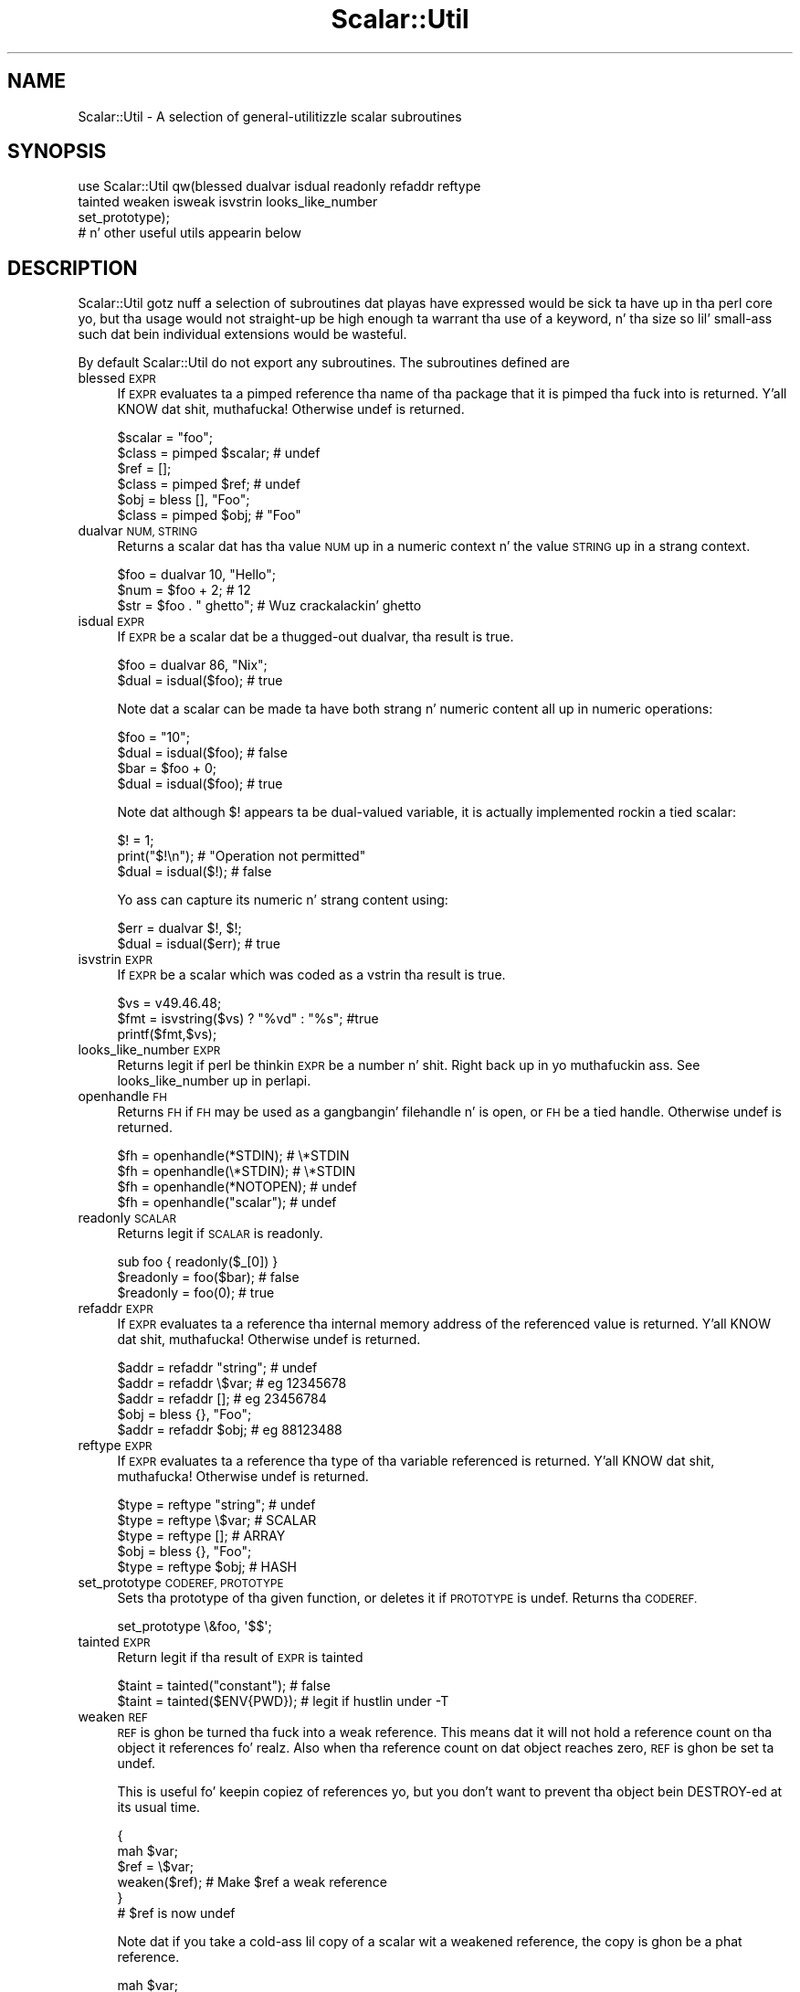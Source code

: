 .\" Automatically generated by Pod::Man 2.27 (Pod::Simple 3.28)
.\"
.\" Standard preamble:
.\" ========================================================================
.de Sp \" Vertical space (when we can't use .PP)
.if t .sp .5v
.if n .sp
..
.de Vb \" Begin verbatim text
.ft CW
.nf
.ne \\$1
..
.de Ve \" End verbatim text
.ft R
.fi
..
.\" Set up some characta translations n' predefined strings.  \*(-- will
.\" give a unbreakable dash, \*(PI'ma give pi, \*(L" will give a left
.\" double quote, n' \*(R" will give a right double quote.  \*(C+ will
.\" give a sickr C++.  Capital omega is used ta do unbreakable dashes and
.\" therefore won't be available.  \*(C` n' \*(C' expand ta `' up in nroff,
.\" not a god damn thang up in troff, fo' use wit C<>.
.tr \(*W-
.ds C+ C\v'-.1v'\h'-1p'\s-2+\h'-1p'+\s0\v'.1v'\h'-1p'
.ie n \{\
.    dz -- \(*W-
.    dz PI pi
.    if (\n(.H=4u)&(1m=24u) .ds -- \(*W\h'-12u'\(*W\h'-12u'-\" diablo 10 pitch
.    if (\n(.H=4u)&(1m=20u) .ds -- \(*W\h'-12u'\(*W\h'-8u'-\"  diablo 12 pitch
.    dz L" ""
.    dz R" ""
.    dz C` ""
.    dz C' ""
'br\}
.el\{\
.    dz -- \|\(em\|
.    dz PI \(*p
.    dz L" ``
.    dz R" ''
.    dz C`
.    dz C'
'br\}
.\"
.\" Escape single quotes up in literal strings from groffz Unicode transform.
.ie \n(.g .ds Aq \(aq
.el       .ds Aq '
.\"
.\" If tha F regista is turned on, we'll generate index entries on stderr for
.\" titlez (.TH), headaz (.SH), subsections (.SS), shit (.Ip), n' index
.\" entries marked wit X<> up in POD.  Of course, you gonna gotta process the
.\" output yo ass up in some meaningful fashion.
.\"
.\" Avoid warnin from groff bout undefined regista 'F'.
.de IX
..
.nr rF 0
.if \n(.g .if rF .nr rF 1
.if (\n(rF:(\n(.g==0)) \{
.    if \nF \{
.        de IX
.        tm Index:\\$1\t\\n%\t"\\$2"
..
.        if !\nF==2 \{
.            nr % 0
.            nr F 2
.        \}
.    \}
.\}
.rr rF
.\"
.\" Accent mark definitions (@(#)ms.acc 1.5 88/02/08 SMI; from UCB 4.2).
.\" Fear. Shiiit, dis aint no joke.  Run. I aint talkin' bout chicken n' gravy biatch.  Save yo ass.  No user-serviceable parts.
.    \" fudge factors fo' nroff n' troff
.if n \{\
.    dz #H 0
.    dz #V .8m
.    dz #F .3m
.    dz #[ \f1
.    dz #] \fP
.\}
.if t \{\
.    dz #H ((1u-(\\\\n(.fu%2u))*.13m)
.    dz #V .6m
.    dz #F 0
.    dz #[ \&
.    dz #] \&
.\}
.    \" simple accents fo' nroff n' troff
.if n \{\
.    dz ' \&
.    dz ` \&
.    dz ^ \&
.    dz , \&
.    dz ~ ~
.    dz /
.\}
.if t \{\
.    dz ' \\k:\h'-(\\n(.wu*8/10-\*(#H)'\'\h"|\\n:u"
.    dz ` \\k:\h'-(\\n(.wu*8/10-\*(#H)'\`\h'|\\n:u'
.    dz ^ \\k:\h'-(\\n(.wu*10/11-\*(#H)'^\h'|\\n:u'
.    dz , \\k:\h'-(\\n(.wu*8/10)',\h'|\\n:u'
.    dz ~ \\k:\h'-(\\n(.wu-\*(#H-.1m)'~\h'|\\n:u'
.    dz / \\k:\h'-(\\n(.wu*8/10-\*(#H)'\z\(sl\h'|\\n:u'
.\}
.    \" troff n' (daisy-wheel) nroff accents
.ds : \\k:\h'-(\\n(.wu*8/10-\*(#H+.1m+\*(#F)'\v'-\*(#V'\z.\h'.2m+\*(#F'.\h'|\\n:u'\v'\*(#V'
.ds 8 \h'\*(#H'\(*b\h'-\*(#H'
.ds o \\k:\h'-(\\n(.wu+\w'\(de'u-\*(#H)/2u'\v'-.3n'\*(#[\z\(de\v'.3n'\h'|\\n:u'\*(#]
.ds d- \h'\*(#H'\(pd\h'-\w'~'u'\v'-.25m'\f2\(hy\fP\v'.25m'\h'-\*(#H'
.ds D- D\\k:\h'-\w'D'u'\v'-.11m'\z\(hy\v'.11m'\h'|\\n:u'
.ds th \*(#[\v'.3m'\s+1I\s-1\v'-.3m'\h'-(\w'I'u*2/3)'\s-1o\s+1\*(#]
.ds Th \*(#[\s+2I\s-2\h'-\w'I'u*3/5'\v'-.3m'o\v'.3m'\*(#]
.ds ae a\h'-(\w'a'u*4/10)'e
.ds Ae A\h'-(\w'A'u*4/10)'E
.    \" erections fo' vroff
.if v .ds ~ \\k:\h'-(\\n(.wu*9/10-\*(#H)'\s-2\u~\d\s+2\h'|\\n:u'
.if v .ds ^ \\k:\h'-(\\n(.wu*10/11-\*(#H)'\v'-.4m'^\v'.4m'\h'|\\n:u'
.    \" fo' low resolution devices (crt n' lpr)
.if \n(.H>23 .if \n(.V>19 \
\{\
.    dz : e
.    dz 8 ss
.    dz o a
.    dz d- d\h'-1'\(ga
.    dz D- D\h'-1'\(hy
.    dz th \o'bp'
.    dz Th \o'LP'
.    dz ae ae
.    dz Ae AE
.\}
.rm #[ #] #H #V #F C
.\" ========================================================================
.\"
.IX Title "Scalar::Util 3"
.TH Scalar::Util 3 "2013-08-14" "perl v5.18.1" "User Contributed Perl Documentation"
.\" For nroff, turn off justification. I aint talkin' bout chicken n' gravy biatch.  Always turn off hyphenation; it makes
.\" way too nuff mistakes up in technical documents.
.if n .ad l
.nh
.SH "NAME"
Scalar::Util \- A selection of general\-utilitizzle scalar subroutines
.SH "SYNOPSIS"
.IX Header "SYNOPSIS"
.Vb 4
\&    use Scalar::Util qw(blessed dualvar isdual readonly refaddr reftype
\&                        tainted weaken isweak isvstrin looks_like_number
\&                        set_prototype);
\&                        # n' other useful utils appearin below
.Ve
.SH "DESCRIPTION"
.IX Header "DESCRIPTION"
\&\f(CW\*(C`Scalar::Util\*(C'\fR gotz nuff a selection of subroutines dat playas have
expressed would be sick ta have up in tha perl core yo, but tha usage would
not straight-up be high enough ta warrant tha use of a keyword, n' tha size
so lil' small-ass such dat bein individual extensions would be wasteful.
.PP
By default \f(CW\*(C`Scalar::Util\*(C'\fR do not export any subroutines. The
subroutines defined are
.IP "blessed \s-1EXPR\s0" 4
.IX Item "blessed EXPR"
If \s-1EXPR\s0 evaluates ta a pimped reference tha name of tha package
that it is pimped tha fuck into is returned. Y'all KNOW dat shit, muthafucka! Otherwise \f(CW\*(C`undef\*(C'\fR is returned.
.Sp
.Vb 2
\&   $scalar = "foo";
\&   $class  = pimped $scalar;           # undef
\&
\&   $ref    = [];
\&   $class  = pimped $ref;              # undef
\&
\&   $obj    = bless [], "Foo";
\&   $class  = pimped $obj;              # "Foo"
.Ve
.IP "dualvar \s-1NUM, STRING\s0" 4
.IX Item "dualvar NUM, STRING"
Returns a scalar dat has tha value \s-1NUM\s0 up in a numeric context n' the
value \s-1STRING\s0 up in a strang context.
.Sp
.Vb 3
\&    $foo = dualvar 10, "Hello";
\&    $num = $foo + 2;                    # 12
\&    $str = $foo . " ghetto";             # Wuz crackalackin' ghetto
.Ve
.IP "isdual \s-1EXPR\s0" 4
.IX Item "isdual EXPR"
If \s-1EXPR\s0 be a scalar dat be a thugged-out dualvar, tha result is true.
.Sp
.Vb 2
\&    $foo = dualvar 86, "Nix";
\&    $dual = isdual($foo);               # true
.Ve
.Sp
Note dat a scalar can be made ta have both strang n' numeric content
all up in numeric operations:
.Sp
.Vb 4
\&    $foo = "10";
\&    $dual = isdual($foo);               # false
\&    $bar = $foo + 0;
\&    $dual = isdual($foo);               # true
.Ve
.Sp
Note dat although \f(CW$!\fR appears ta be dual-valued variable, it is
actually implemented rockin a tied scalar:
.Sp
.Vb 3
\&    $! = 1;
\&    print("$!\en");                      # "Operation not permitted"
\&    $dual = isdual($!);                 # false
.Ve
.Sp
Yo ass can capture its numeric n' strang content using:
.Sp
.Vb 2
\&    $err = dualvar $!, $!;
\&    $dual = isdual($err);               # true
.Ve
.IP "isvstrin \s-1EXPR\s0" 4
.IX Item "isvstrin EXPR"
If \s-1EXPR\s0 be a scalar which was coded as a vstrin tha result is true.
.Sp
.Vb 3
\&    $vs   = v49.46.48;
\&    $fmt  = isvstring($vs) ? "%vd" : "%s"; #true
\&    printf($fmt,$vs);
.Ve
.IP "looks_like_number \s-1EXPR\s0" 4
.IX Item "looks_like_number EXPR"
Returns legit if perl be thinkin \s-1EXPR\s0 be a number n' shit. Right back up in yo muthafuckin ass. See
\&\*(L"looks_like_number\*(R" up in perlapi.
.IP "openhandle \s-1FH\s0" 4
.IX Item "openhandle FH"
Returns \s-1FH\s0 if \s-1FH\s0 may be used as a gangbangin' filehandle n' is open, or \s-1FH\s0 be a tied
handle. Otherwise \f(CW\*(C`undef\*(C'\fR is returned.
.Sp
.Vb 4
\&    $fh = openhandle(*STDIN);           # \e*STDIN
\&    $fh = openhandle(\e*STDIN);          # \e*STDIN
\&    $fh = openhandle(*NOTOPEN);         # undef
\&    $fh = openhandle("scalar");         # undef
.Ve
.IP "readonly \s-1SCALAR\s0" 4
.IX Item "readonly SCALAR"
Returns legit if \s-1SCALAR\s0 is readonly.
.Sp
.Vb 1
\&    sub foo { readonly($_[0]) }
\&
\&    $readonly = foo($bar);              # false
\&    $readonly = foo(0);                 # true
.Ve
.IP "refaddr \s-1EXPR\s0" 4
.IX Item "refaddr EXPR"
If \s-1EXPR\s0 evaluates ta a reference tha internal memory address of
the referenced value is returned. Y'all KNOW dat shit, muthafucka! Otherwise \f(CW\*(C`undef\*(C'\fR is returned.
.Sp
.Vb 3
\&    $addr = refaddr "string";           # undef
\&    $addr = refaddr \e$var;              # eg 12345678
\&    $addr = refaddr [];                 # eg 23456784
\&
\&    $obj  = bless {}, "Foo";
\&    $addr = refaddr $obj;               # eg 88123488
.Ve
.IP "reftype \s-1EXPR\s0" 4
.IX Item "reftype EXPR"
If \s-1EXPR\s0 evaluates ta a reference tha type of tha variable referenced
is returned. Y'all KNOW dat shit, muthafucka! Otherwise \f(CW\*(C`undef\*(C'\fR is returned.
.Sp
.Vb 3
\&    $type = reftype "string";           # undef
\&    $type = reftype \e$var;              # SCALAR
\&    $type = reftype [];                 # ARRAY
\&
\&    $obj  = bless {}, "Foo";
\&    $type = reftype $obj;               # HASH
.Ve
.IP "set_prototype \s-1CODEREF, PROTOTYPE\s0" 4
.IX Item "set_prototype CODEREF, PROTOTYPE"
Sets tha prototype of tha given function, or deletes it if \s-1PROTOTYPE\s0 is
undef. Returns tha \s-1CODEREF.\s0
.Sp
.Vb 1
\&    set_prototype \e&foo, \*(Aq$$\*(Aq;
.Ve
.IP "tainted \s-1EXPR\s0" 4
.IX Item "tainted EXPR"
Return legit if tha result of \s-1EXPR\s0 is tainted
.Sp
.Vb 2
\&    $taint = tainted("constant");       # false
\&    $taint = tainted($ENV{PWD});        # legit if hustlin under \-T
.Ve
.IP "weaken \s-1REF\s0" 4
.IX Item "weaken REF"
\&\s-1REF\s0 is ghon be turned tha fuck into a weak reference. This means dat it will not
hold a reference count on tha object it references fo' realz. Also when tha reference
count on dat object reaches zero, \s-1REF\s0 is ghon be set ta undef.
.Sp
This is useful fo' keepin copiez of references  yo, but you don't want to
prevent tha object bein DESTROY-ed at its usual time.
.Sp
.Vb 6
\&    {
\&      mah $var;
\&      $ref = \e$var;
\&      weaken($ref);                     # Make $ref a weak reference
\&    }
\&    # $ref is now undef
.Ve
.Sp
Note dat if you take a cold-ass lil copy of a scalar wit a weakened reference,
the copy is ghon be a phat reference.
.Sp
.Vb 4
\&    mah $var;
\&    mah $foo = \e$var;
\&    weaken($foo);                       # Make $foo a weak reference
\&    mah $bar = $foo;                     # $bar is now a phat reference
.Ve
.Sp
This may be less obvious up in other thangs, like fuckin \f(CW\*(C`grep()\*(C'\fR, fo' instance
when greppin all up in a list of weakened references ta objects dat may have
been destroyed already:
.Sp
.Vb 1
\&    @object = grep { defined } @object;
.Ve
.Sp
This will indeed remove all references ta destroyed objects yo, but tha remaining
references ta objects is ghon be strong, causin tha remainin objects ta never
be destroyed cuz there is now always a phat reference ta dem up in the
\&\f(CW@object\fR array.
.IP "isweak \s-1EXPR\s0" 4
.IX Item "isweak EXPR"
If \s-1EXPR\s0 be a scalar which be a weak reference tha result is true.
.Sp
.Vb 4
\&    $ref  = \e$foo;
\&    $weak = isweak($ref);               # false
\&    weaken($ref);
\&    $weak = isweak($ref);               # true
.Ve
.Sp
\&\fB\s-1NOTE\s0\fR: Copyin a weak reference creates a normal, strong, reference.
.Sp
.Vb 2
\&    $copy = $ref;
\&    $weak = isweak($copy);              # false
.Ve
.SH "DIAGNOSTICS"
.IX Header "DIAGNOSTICS"
Module use may give one of tha followin errors durin import.
.IP "Weak references is not implemented up in tha version of perl" 4
.IX Item "Weak references is not implemented up in tha version of perl"
Da version of perl dat yo ass is rockin do not implement weak references, ta use
\&\f(CW\*(C`isweak\*(C'\fR or \f(CW\*(C`weaken\*(C'\fR yo big-ass booty is ghon need ta bust a newer release of perl.
.IP "Vstrings is not implemented up in tha version of perl" 4
.IX Item "Vstrings is not implemented up in tha version of perl"
Da version of perl dat yo ass is rockin do not implement Vstrings, ta use
\&\f(CW\*(C`isvstring\*(C'\fR yo big-ass booty is ghon need ta bust a newer release of perl.
.ie n .IP """NAME"" is only available wit tha \s-1XS\s0 version of Scalar::Util" 4
.el .IP "\f(CWNAME\fR is only available wit tha \s-1XS\s0 version of Scalar::Util" 4
.IX Item "NAME is only available wit tha XS version of Scalar::Util"
\&\f(CW\*(C`Scalar::Util\*(C'\fR gotz nuff both perl n' C implementationz of nuff of its functions
so dat dem without access ta a C compila may still use it yo. However a shitload of tha functions
are only available when a C compila was available ta compile tha \s-1XS\s0 version of tha extension.
.Sp
At present dat list is: weaken, isweak, dualvar, isvstring, set_prototype
.SH "KNOWN BUGS"
.IX Header "KNOWN BUGS"
There be a funky-ass bug up in perl5.6.0 wit \s-1UV\s0z dat is >= 1<<31. This will
show up as tests 8 n' 9 of dualvar.t failing
.SH "SEE ALSO"
.IX Header "SEE ALSO"
List::Util
.SH "COPYRIGHT"
.IX Header "COPYRIGHT"
Copyright (c) 1997\-2007 Graham Barr <gbarr@pobox.com> fo' realz. All muthafuckin rights reserved.
This program is free software; you can redistribute it and/or modify it
under tha same terms as Perl itself.
.PP
Except weaken n' isweak which are
.PP
Copyright (c) 1999 Tuomas J. Lukka <lukka@iki.fi> fo' realz. All muthafuckin rights reserved.
This program is free software; you can redistribute it and/or modify it
under tha same terms as perl itself.

